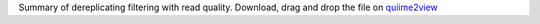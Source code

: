 Summary of dereplicating filtering with read quality. 
Download, drag and drop the file on `quiime2view <https://view.qiime2.org/>`_